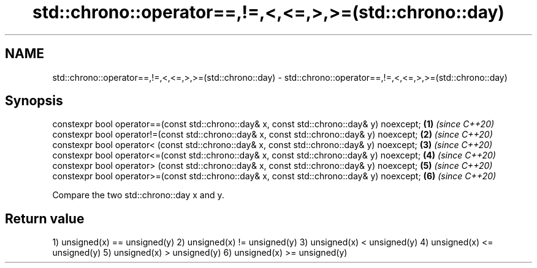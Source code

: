 .TH std::chrono::operator==,!=,<,<=,>,>=(std::chrono::day) 3 "2020.03.24" "http://cppreference.com" "C++ Standard Libary"
.SH NAME
std::chrono::operator==,!=,<,<=,>,>=(std::chrono::day) \- std::chrono::operator==,!=,<,<=,>,>=(std::chrono::day)

.SH Synopsis

constexpr bool operator==(const std::chrono::day& x, const std::chrono::day& y) noexcept; \fB(1)\fP \fI(since C++20)\fP
constexpr bool operator!=(const std::chrono::day& x, const std::chrono::day& y) noexcept; \fB(2)\fP \fI(since C++20)\fP
constexpr bool operator< (const std::chrono::day& x, const std::chrono::day& y) noexcept; \fB(3)\fP \fI(since C++20)\fP
constexpr bool operator<=(const std::chrono::day& x, const std::chrono::day& y) noexcept; \fB(4)\fP \fI(since C++20)\fP
constexpr bool operator> (const std::chrono::day& x, const std::chrono::day& y) noexcept; \fB(5)\fP \fI(since C++20)\fP
constexpr bool operator>=(const std::chrono::day& x, const std::chrono::day& y) noexcept; \fB(6)\fP \fI(since C++20)\fP

Compare the two std::chrono::day x and y.

.SH Return value

1) unsigned(x) == unsigned(y)
2) unsigned(x) != unsigned(y)
3) unsigned(x) < unsigned(y)
4) unsigned(x) <= unsigned(y)
5) unsigned(x) > unsigned(y)
6) unsigned(x) >= unsigned(y)



